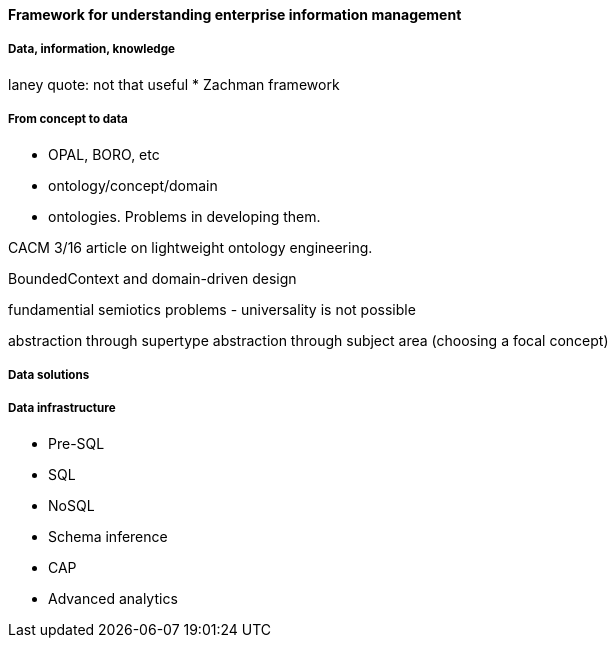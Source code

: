 ==== Framework for understanding enterprise information management

===== Data, information, knowledge

laney quote: not that useful
* Zachman framework

===== From concept to data

* OPAL, BORO, etc

* ontology/concept/domain

* ontologies. Problems in developing them.

CACM 3/16 article on lightweight ontology engineering.

BoundedContext and domain-driven design

fundamential semiotics problems - universality is not possible

abstraction through supertype
abstraction through subject area (choosing a focal concept) 

===== Data solutions

===== Data infrastructure

* Pre-SQL
* SQL
* NoSQL
* Schema inference
* CAP
* Advanced analytics
